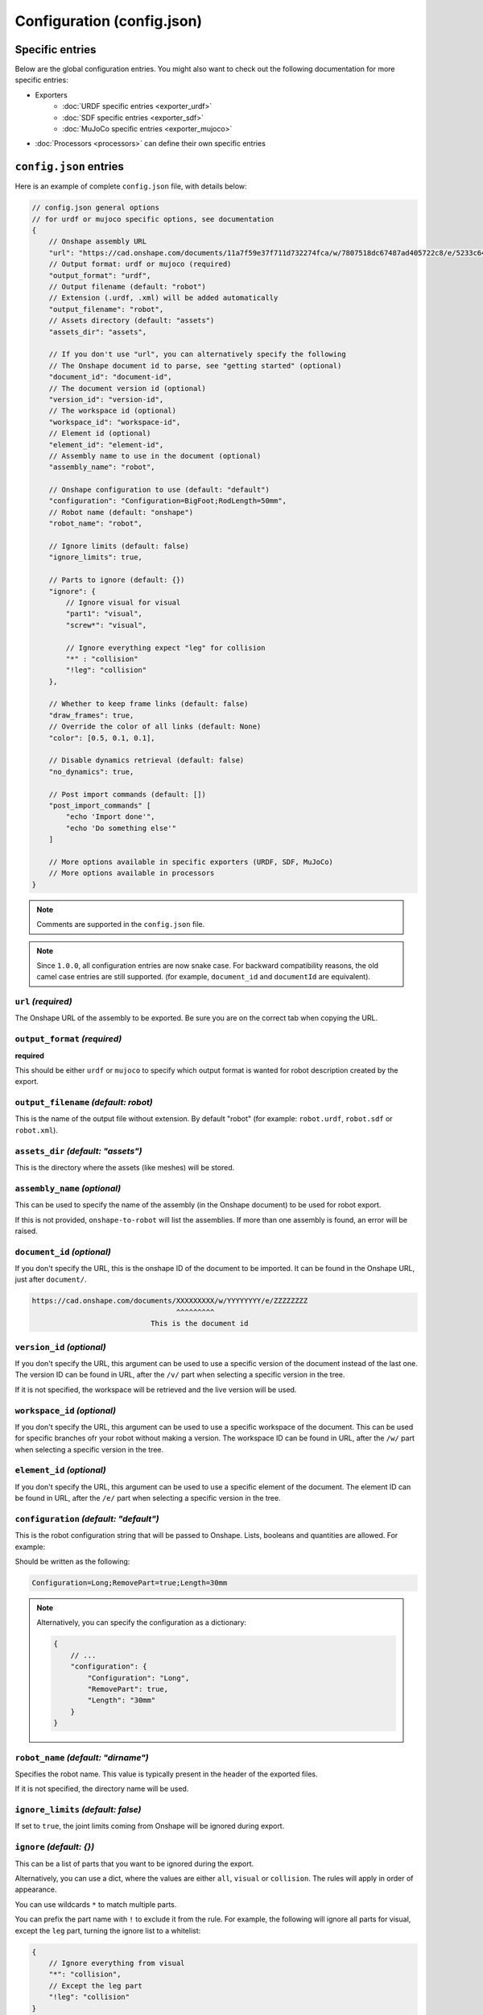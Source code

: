 Configuration (config.json)
===========================

Specific entries
----------------

Below are the global configuration entries.
You might also want to check out the following documentation for more specific entries:

* Exporters
    * :doc:`URDF specific entries <exporter_urdf>`
    * :doc:`SDF specific entries <exporter_sdf>`
    * :doc:`MuJoCo specific entries <exporter_mujoco>`
* :doc:`Processors <processors>` can define their own specific entries


``config.json`` entries
-----------------------

Here is an example of complete ``config.json`` file, with details below:

.. code-block:: javascript

    // config.json general options
    // for urdf or mujoco specific options, see documentation
    {
        // Onshape assembly URL
        "url": "https://cad.onshape.com/documents/11a7f59e37f711d732274fca/w/7807518dc67487ad405722c8/e/5233c6445c575366a6cc0d50",
        // Output format: urdf or mujoco (required)
        "output_format": "urdf",
        // Output filename (default: "robot")
        // Extension (.urdf, .xml) will be added automatically
        "output_filename": "robot",
        // Assets directory (default: "assets")
        "assets_dir": "assets",

        // If you don't use "url", you can alternatively specify the following
        // The Onshape document id to parse, see "getting started" (optional)
        "document_id": "document-id",
        // The document version id (optional)
        "version_id": "version-id",
        // The workspace id (optional) 
        "workspace_id": "workspace-id",
        // Element id (optional)
        "element_id": "element-id",
        // Assembly name to use in the document (optional)
        "assembly_name": "robot",

        // Onshape configuration to use (default: "default")
        "configuration": "Configuration=BigFoot;RodLength=50mm",
        // Robot name (default: "onshape")
        "robot_name": "robot",

        // Ignore limits (default: false)
        "ignore_limits": true,

        // Parts to ignore (default: {})
        "ignore": {
            // Ignore visual for visual
            "part1": "visual",
            "screw*": "visual",

            // Ignore everything expect "leg" for collision
            "*" : "collision"
            "!leg": "collision"
        },

        // Whether to keep frame links (default: false)
        "draw_frames": true,
        // Override the color of all links (default: None)
        "color": [0.5, 0.1, 0.1],

        // Disable dynamics retrieval (default: false)
        "no_dynamics": true,

        // Post import commands (default: [])
        "post_import_commands" [
            "echo 'Import done'",
            "echo 'Do something else'"
        ]

        // More options available in specific exporters (URDF, SDF, MuJoCo)
        // More options available in processors
    }

.. note::

    Comments are supported in the ``config.json`` file.

.. note::

    Since ``1.0.0``, all configuration entries are now snake case. For backward compatibility reasons, the old
    camel case entries are still supported. (for example, ``document_id`` and ``documentId`` are equivalent).

``url`` *(required)*
~~~~~~~~~~~~~~~~~~~~

The Onshape URL of the assembly to be exported. Be sure you are on the correct tab when copying the URL.

``output_format`` *(required)*
~~~~~~~~~~~~~~~~~~~~~~~~~~~~~~

**required**

This should be either ``urdf`` or ``mujoco`` to specify which output format is wanted for robot description
created by the export.

``output_filename`` *(default: robot)*
~~~~~~~~~~~~~~~~~~~~~~~~~~~~~~~~~~~~~~

This is the name of the output file without extension. By default "robot" (for example: ``robot.urdf``, ``robot.sdf`` or ``robot.xml``).

``assets_dir`` *(default: "assets")*
~~~~~~~~~~~~~~~~~~~~~~~~~~~~~~~~~~~~

This is the directory where the assets (like meshes) will be stored.

``assembly_name`` *(optional)*
~~~~~~~~~~~~~~~~~~~~~~~~~~~~~~

This can be used to specify the name of the assembly (in the Onshape document) to be used for robot export.

If this is not provided, ``onshape-to-robot`` will list the assemblies. If more than one assembly is found,
an error will be raised.

``document_id`` *(optional)*
~~~~~~~~~~~~~~~~~~~~~~~~~~~~

If you don't specify the URL, this is the onshape ID of the document to be imported. It can be found in the Onshape URL,
just after ``document/``.

.. code-block:: bash

    https://cad.onshape.com/documents/XXXXXXXXX/w/YYYYYYYY/e/ZZZZZZZZ
                                      ^^^^^^^^^
                                This is the document id

``version_id`` *(optional)*
~~~~~~~~~~~~~~~~~~~~~~~~~~~

If you don't specify the URL, this argument can be used to use a specific version of the document instead of the last one. The version ID
can be found in URL, after the ``/v/`` part when selecting a specific version in the tree.

If it is not specified, the workspace will be retrieved and the live version will be used.

``workspace_id`` *(optional)*
~~~~~~~~~~~~~~~~~~~~~~~~~~~~~

If you don't specify the URL, this argument can be used to use a specific workspace of the document. This can be used for specific branches
ofr your robot without making a version.
The workspace ID can be found in URL, after the ``/w/`` part when selecting a specific version in the tree.

``element_id`` *(optional)*
~~~~~~~~~~~~~~~~~~~~~~~~~~~

If you don't specify the URL, this argument can be used to use a specific element of the document.
The element ID can be found in URL, after the ``/e/`` part when selecting a specific version in the tree.

``configuration`` *(default: "default")*
~~~~~~~~~~~~~~~~~~~~~~~~~~~~~~~~~~~~~~~~

This is the robot configuration string that will be passed to Onshape. Lists, booleans and quantities are allowed. For example:

.. image:: _static/img/configuration.png
    :width: 300px
    :align: center

Should be written as the following:

.. code-block:: text

    Configuration=Long;RemovePart=true;Length=30mm

.. note::

    Alternatively, you can specify the configuration as a dictionary:

    .. code-block:: json

        {
            // ...
            "configuration": {
                "Configuration": "Long",
                "RemovePart": true,
                "Length": "30mm"
            }
        }


``robot_name`` *(default: "dirname")*
~~~~~~~~~~~~~~~~~~~~~~~~~~~~~~~~~~~~~

Specifies the robot name. This value is typically present in the header of the exported files.

If it is not specified, the directory name will be used.

``ignore_limits`` *(default: false)*
~~~~~~~~~~~~~~~~~~~~~~~~~~~~~~~~~~~~

If set to ``true``, the joint limits coming from Onshape will be ignored during export.

``ignore`` *(default: {})*
~~~~~~~~~~~~~~~~~~~~~~~~~~

This can be a list of parts that you want to be ignored during the export.

Alternatively, you can use a dict, where the values are either ``all``, ``visual`` or ``collision``. The rules will apply in order of appearance.

You can use wildcards ``*`` to match multiple parts.

You can prefix the part name with ``!`` to exclude it from the rule. For example, the following will ignore all parts for visual, except the ``leg`` part, turning the ignore list to a whitelist:

.. code-block:: json

    {
        // Ignore everything from visual
        "*": "collision",
        // Except the leg part
        "!leg": "collision"
    }

.. note::

    The dynamics of the part will not be ignored, but the visual and collision aspect will.

.. _draw-frames:

``draw_frames`` *(default: false)*
~~~~~~~~~~~~~~~~~~~~~~~~~~~~~~~~~~

When , the part that is used for positionning the frame is
by default excluded from the output description (a dummy link is kept instead). Passing this option to ``true`` will
keep it instead.

``no_dynamics`` *(default: false)*
~~~~~~~~~~~~~~~~~~~~~~~~~~~~~~~~~~

This flag can be set if there is no dynamics. In that case all masses and inertia will be set to 0.
In pyBullet, this will result in static object (think of some environment for example).


``color`` *(default: None)*
~~~~~~~~~~~~~~~~~~~~~~~~~~~

Can override the color for parts (should be an array: ``[r, g, b]`` with numbers from 0 to 1)

``post_import_commands`` *(default: [])*
~~~~~~~~~~~~~~~~~~~~~~~~~~~~~~~~~~~~~~~~

This is an array of commands that will be executed after the import is done. It can be used to be sure that
some processing scripts are run everytime you run onshape-to-robot.
